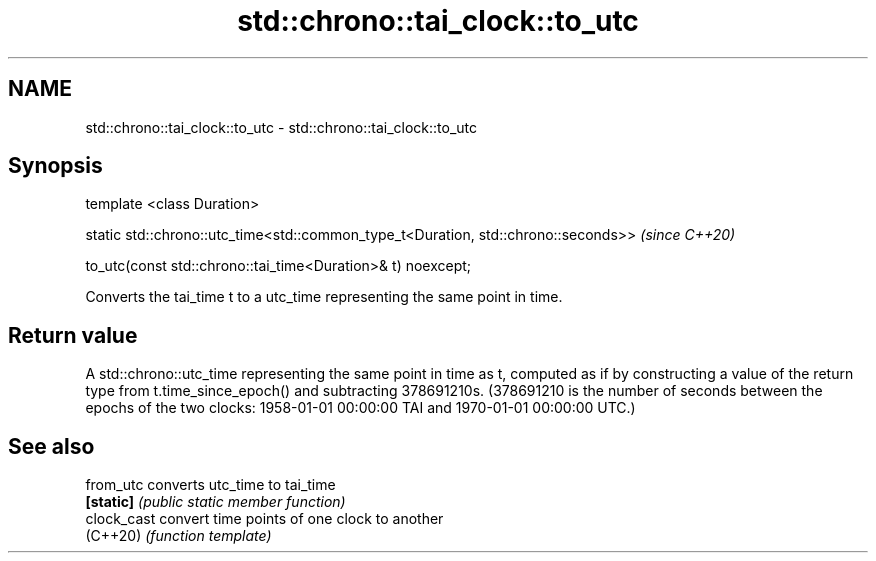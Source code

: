 .TH std::chrono::tai_clock::to_utc 3 "2020.03.24" "http://cppreference.com" "C++ Standard Libary"
.SH NAME
std::chrono::tai_clock::to_utc \- std::chrono::tai_clock::to_utc

.SH Synopsis
   template <class Duration>

   static std::chrono::utc_time<std::common_type_t<Duration, std::chrono::seconds>>  \fI(since C++20)\fP

   to_utc(const std::chrono::tai_time<Duration>& t) noexcept;

   Converts the tai_time t to a utc_time representing the same point in time.

.SH Return value

   A std::chrono::utc_time representing the same point in time as t, computed as if by constructing a value of the return type from t.time_since_epoch() and subtracting 378691210s. (378691210 is the number of seconds between the epochs of the two clocks: 1958-01-01 00:00:00 TAI and 1970-01-01 00:00:00 UTC.)

.SH See also

   from_utc   converts utc_time to tai_time
   \fB[static]\fP   \fI(public static member function)\fP
   clock_cast convert time points of one clock to another
   (C++20)    \fI(function template)\fP
